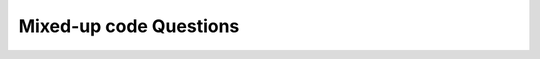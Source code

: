 Mixed-up code Questions
-----------------------

.. parsonsprob:: ch5ex1muc
   :numbered: left
   :practice: T
   :adaptive:

   Create the function, ``incrementing(n)``, so that as long as the integer ``n`` is less than 5, increment ``n`` by 1. 
   Then return the integer ``n``. For example, if ``n`` is 0, then the function should increment by 1 then return 5.
   -----
   def incrementing(n):
   =====
       while n < 5:
   =====
       while n > 5: #paired
   =====
           n = n + 1
   =====
       return n

.. activecode::  ch5ex1muc-ac

    Write the function, ``incrementing(n)``, so that as long as the integer ``n`` is less than 5, increment ``n`` by 1. 
    Then return the integer ``n``. For example, if ``n`` is 0, then the function should increment by 1 then return 5.
    ~~~~
    def incrementing(n):
        # write code here

    ====
    from unittest.gui import TestCaseGui


    class myTests(TestCaseGui):
        def testOne(self):
            self.assertEqual(incrementing(2), 5, 'incrementing(2)')
            self.assertEqual(incrementing(6), 6, 'incrementing(6)')
            self.assertEqual(incrementing(4), 5, 'incrementing(4)')

    myTests().main()


.. parsonsprob:: ch5ex2muc
   :numbered: left
   :practice: T
   :adaptive:

   Create the function, ``numbers(accum)``, so that ``accum`` which is any integer less than 6, increases its
   value by 2. Then, return ``accum``. For example, if ``accum`` is 0, the function should increase its value by 2 and return 6. 
   -----
   def numbers(accum):
   =====
       while accum < 6: 
   =====
       while accum < 7: #paired
   =====
           accum = accum + 2
   =====
       return accum
   


.. activecode::  ch5ex2muc-ac

    Write the function, ``numbers(accum)``, so that ``accum``, which is any integer less than 6, increases its
    value by 2. Then, return ``accum``. For example, if ``accum`` is 0, the function should increase its value by 2 and return 6. 
    ~~~~
    def numbers(accum):
        # write code here

    ====
    from unittest.gui import TestCaseGui


    class myTests(TestCaseGui):
        def testOne(self):
            self.assertEqual(numbers(4), 6, 'numbers(4)')
            self.assertEqual(numbers(6), 6, 'numbers(6)')
            self.assertEqual(numbers(7), 7, 'numbers(7)')
            self.assertEqual(numbers(0), 6, 'numbers(0)')

    myTests().main()


.. parsonsprob:: ch5ex3muc
   :numbered: left
   :practice: T
   :adaptive:

   Create the following function, ``skipCount(start, increment, stop)``, to be arranged so that ``start`` is increaesed by ``increment`` until it hits
   ``stop`` with ``start`` being the starting integer, ``increment`` being the number the integers are incrementing by, and ``stop`` being the ending integer. 
   Then return an integer for the last number. For example, if ``start`` is 0, ``increment`` is 2, and ``stop`` is 8, the function should increase by 2 and 
   then return 8.
   -----
   def skipCount(start, increment, stop):
   =====
       counter = start
   =====
       while counter < stop:
   =====
           counter += increment
   =====
       return counter


.. activecode::  ch5ex3muc-ac

    Write the following function, ``skipCount(start, increment, stop)``, to be arranged so that ``start`` is increaesed by ``increment`` until it hits
    ``stop`` with ``start`` being the starting integer, ``increment`` being the number the integers are incrementing by, and ``stop`` being the ending integer. 
    Then return an integer for the last number. For example, if ``start`` is 0, ``increment`` is 2, and ``stop`` is 8, the function should increase by 2 and 
    then return 8.
    ~~~~
    def skipCount(start, increment, stop):
        counter = start

        # write code here

    ====
    from unittest.gui import TestCaseGui


    class myTests(TestCaseGui):
        def testOne(self):
            self.assertEqual(skipCount(0,2,8), 8, 'skipCount(0,2,8)')
            self.assertEqual(skipCount(0,2,9), 8, 'skipCount(0,2,9)')
            self.assertEqual(skipCount(0,2,7), 6, 'skipCount(0,2,7)')

    myTests().main()


.. parsonsprob:: ch5ex4muc
   :numbered: left
   :practice: T
   :adaptive:

   Create the following function, ``loopMe(first, second)``, to infinitely loop using the variables ``first`` and ``second`` with one being greater 
   than the other and then return a boolean, 'True'. For example, if ``first`` is 4 and ``second`` is 3, then the function should infintely loop 
   and return 'True'.
   -----
   def loopMe(first, second):
   =====
       while first > second:
   =====
       while first == second: #paired
   =====
           return True
   =====
   loopMe(7, 4)
   =====
   loopMe(1, 3) #paired


.. activecode::  ch5ex4muc-ac

    Write the following function, ``loopMe(first, second)``, to infinitely loop using the variables ``first`` and ``second`` with one being greater 
    than the other and then return a boolean, 'True'. For example, if ``first`` is 4 and ``second`` is 3, then the function should infintely loop 
    and return 'True'.
    ~~~~
    def loopMe(first,second):
        # write code here

    ====
    from unittest.gui import TestCaseGui


    class myTests(TestCaseGui):
        def testOne(self):
            self.assertEqual(loopMe(4,3), 'True', 'loopMe(4,3)')

    myTests().main()


.. parsonsprob:: ch5ex5muc
   :numbered: left
   :practice: T
   :adaptive:

   Create the following function, ``calculation(numbers)``, to return a float of the average of the list of numbers by taking a list ``numbers``, 
   adding the numbers, and then dividing the sum by the length of the list, using a for loop. For example, if ``numbers`` is [90, 94, 85, 78, 87, 98], then the 
   function should return the float 88.66666666666667.
   -----
   def calculation(numbers):
   =====
       sum = 0
   =====
       for number in numbers:
   =====
           sum = sum + number
   =====
           sum = sum - number #paired
   =====
       return sum/len(numbers)

.. activecode::  ch5ex5muc-ac

    Write the following function, ``calculation(numbers)``, to return a float of the average of the list of numbers by taking a list ``numbers``, 
    adding the numbers, and then dividing the sum by the length of the list, using a for loop. For example, if ``numbers`` is [90, 94, 85, 78, 87, 98], then the 
    function should return the float 88.66666666666667.
    ~~~~
    def calculation(numbers):
        sum = 0
        # write code here

    ====
    from unittest.gui import TestCaseGui


    class myTests(TestCaseGui):
        def testOne(self):
            self.assertAlmostEqual(calculation([90, 94, 85, 78, 87, 98]), 88.66666666666667, 2, 'calculation([90, 94, 85, 78, 87, 98])')
            self.assertAlmostEqual(calculation([65, 69, 84, 99, 88, 98]), 83.8333333333333, 2, 'calculation([65, 69, 84, 99, 88, 98])')

    myTests().main()


.. parsonsprob:: ch5ex6muc
   :numbered: left
   :practice: T
   :adaptive:

   Create the following function, ``sum_of_range(start, end)``, to return an integer for the sum of all numbers between two numbers of your choosing using by using the 
   variables ``start`` followed by ``end``. For example, if ``start`` is 0 and ``end`` is 31, the returned sum should be 465.
   -----
   def sum_of_range(start, end):
   =====
       sum = 0
   =====
       for number in range(start, end):
   =====
           sum = sum + number
   =====
           sum = sum + numbers #paired
   =====
       return(sum)


.. activecode::  ch5ex6muc-ac

    Write the following function, ``sum_of_range(start, end)``, to return an integer for the sum of all numbers between two numbers of your choosing using by using the 
    variables ``start`` followed by ``end``. For example, if ``start`` is 0 and ``end`` is 31, the returned sum should be 465.
    ~~~~
    def sum_of_range(start, end):
        sum = 0
        # write code here
    ====
    from unittest.gui import TestCaseGui


    class myTests(TestCaseGui):
        def testOne(self):
            self.assertEqual(sum_of_range(0,31), 465, 'sum_of_range(0,31)')
            self.assertEqual(sum_of_range(0,20), 190, 'sum_of_range(0,20)')
            self.assertEqual(sum_of_range(0,101), 5050, 'sum_of_range(0,101)')

    myTests().main()


.. parsonsprob:: ch5ex7muc
   :numbered: left
   :practice: T
   :adaptive:

   Create the following function, ``odd_sum(start, increment, end)``, to return an integer for the sum of all odd numbers between two numbers of your choosing 
   by using the variables ``start``, ``increment``, and ``end``. For example, if ``start`` is 1, ``increment`` is 2, and ``end`` is 30, the returned sum
   must be 225.
   -----
   def odd_sum(start, increment, end):
   =====
       sum = 0
   =====
       for number in range(start, end, increment):
   =====
       for numbers in range(start, increment, end): #paired
   =====
           sum = sum + number
   =====
       return sum


.. activecode::  ch5ex7muc-ac

    Write the following function, ``odd_sum(start, increment, end)``, to return an integer for the sum of all odd numbers between two numbers of your choosing 
    by using the variables ``start``, ``increment``, and ``end``. For example, if ``start`` is 1, ``increment`` is 2, and ``end`` is 30, the returned sum
    must be 225.
    ~~~~
    def odd_sum(start, increment, end):
        sum = 0
        # write code here
    ====
    from unittest.gui import TestCaseGui


    class myTests(TestCaseGui):
        def testOne(self):
            self.assertEqual(odd_sum(1, 2, 30), 225, 'odd_sum(1, 2, 30)')
            self.assertEqual(odd_sum(2, 3, 100), 1650, 'odd_sum(2, 3, 100)')
            self.assertEqual(odd_sum(-1, 4, 30), 104, 'odd_sum(-1, 4, 30)')

    myTests().main()


.. parsonsprob:: ch5ex8muc
   :numbered: left
   :practice: T
   :adaptive:

   Create the following function, ``multiple_three(num)``, to find the sum of every multiple of 3 between 3 and and a number of your choosing using ``num`` and 
   return an integer for the sum. For example, if ``num`` is 37, the function should return ``234``.
   -----
   def multiple_three(num):
   =====
       sum = 0
       numbers = range(3, num, 3)
   =====
       for number in numbers:
   =====
           sum = sum + number
   =====
           sum = sum - number #paired
   =====
       return sum

.. activecode::  ch5ex8muc-ac

    Write the following function, ``multiple_three(num)``, to find the sum of every multiple of 3 between 3 and and a number of your choosing using ``num`` and 
    return an integer for the sum. For example, if ``num`` is 37, the function should return ``234``.
    ~~~~
    def multiple_three(num):
        sum = 0
        # write code here
    ====
    from unittest.gui import TestCaseGui


    class myTests(TestCaseGui):
        def testOne(self):
            self.assertEqual(multiple_three(37), 234, 'multiple_three(37)')
            self.assertEqual(multiple_three(101), 1683, 'multiple_three(101)')
            self.assertEqual(multiple_three(19), 63, 'multiple_three(19)')

    myTests().main()

.. parsonsprob:: ch5ex9muc
   :numbered: left
   :practice: T
   :adaptive:

   Create the following function, ``water_quality(pHvalues)``, to return a float for the average pH of water samples by using a list 
   ``pHvalues``. For example, if ``pHvalues`` is [7.0, 8.2, 6.7, 7.5, 8.0, 7.2], then the function should return 7.433333333333334.
   -----
   def water_quality(pHvalues):
   =====
       total = 0 
   =====
       for number in pHvalues:
   =====
           total = total + number
   =====
           total = total * number #paired
   =====
       average = total / len(pHvalues)
   =====
       return average

.. activecode::  ch5ex9muc-ac

    Write the following function, ``water_quality(pHvalues)``, to return a float for the average pH of water samples by using a list 
    ``pHvalues``. For example, if ``pHvalues`` is [7.0, 8.2, 6.7, 7.5, 8.0, 7.2], then the function should return 7.433333333333334.
    ~~~~
    def water_quality(pHvalues):
        total = 0 
        # write code here
    ====
    from unittest.gui import TestCaseGui


    class myTests(TestCaseGui):
        def testOne(self):
            self.assertAlmostEqual(water_quality([7.0, 8.2, 6.7, 7.5, 8.0, 7.2]), 7.433333333333334, 2, 'water_quality([7.0, 8.2, 6.7, 7.5, 8.0, 7.2], 6)')
            self.assertAlmostEqual(water_quality([7, 8, 6, 7, 8, 7]), 7.166666666667, 2, 'water_quality([7, 8, 6, 7, 8, 7])')
  

    myTests().main()


.. parsonsprob:: ch5ex10muc
   :numbered: left
   :practice: T
   :adaptive:

   Create the following function, ``countdown(counter)``, to start with a number of your choosing using the variable
   ``counter``, decrement it, and then return the last number. For example, if ``counter`` is 5, then the function 
   should countdown from 5 and return 0.
   -----
   def countdown(counter):
   =====
       while counter > 0:
   =====
           counter = counter - 1
   =====
           counter = counter + 1 #paired
   =====
       return counter


.. activecode::  ch5ex10muc-ac

    Write the following function, ``countdown(counter)``, to start with a number of your choosing using the variable
    ``counter``, decrement it, and then return the last number. For example, if ``counter`` is 5, then the function 
    should countdown from 5 and return 0.
    ~~~~
    def countdown(counter):
        # write code here
    ====
    from unittest.gui import TestCaseGui


    class myTests(TestCaseGui):
        def testOne(self):
            self.assertEqual(countdown(5), 0, 'countdown(5)')
            self.assertEqual(countdown(3), 0, 'countdown(3)')
            self.assertEqual(countdown(7), 0, 'countdown(7)')

    myTests().main()

